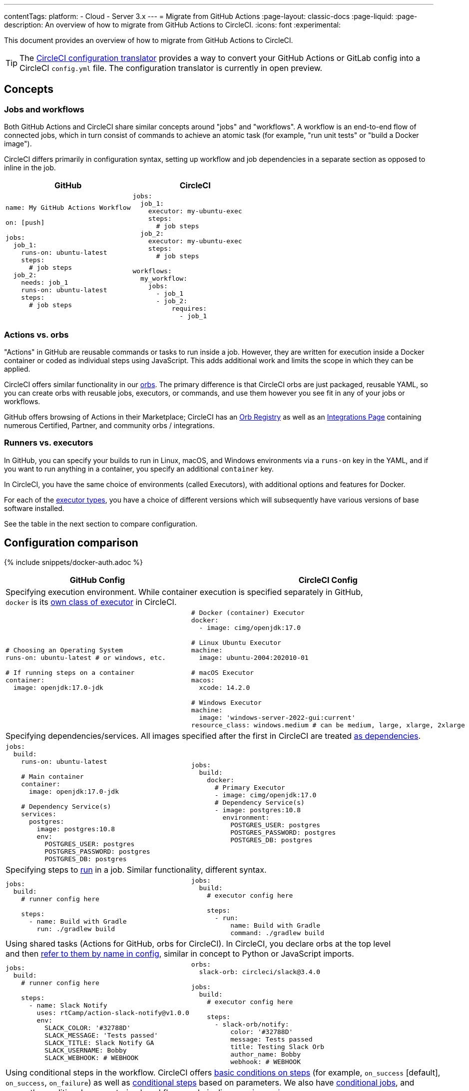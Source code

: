 ---
contentTags:
  platform:
  - Cloud
  - Server 3.x
---
= Migrate from GitHub Actions
:page-layout: classic-docs
:page-liquid:
:page-description: An overview of how to migrate from GitHub Actions to CircleCI.
:icons: font
:experimental:

This document provides an overview of how to migrate from GitHub Actions to CircleCI.

TIP: The link:https://circleci.com/developer/tools/configTranslator[CircleCI configuration translator] provides a way to convert your GitHub Actions or GitLab config into a CircleCI `config.yml` file. The configuration translator is currently in open preview.

[#concepts]
== Concepts

[#jobs-and-workflows]
=== Jobs and workflows

Both GitHub Actions and CircleCI share similar concepts around "jobs" and "workflows". A workflow is an end-to-end flow of connected jobs, which in turn consist of commands to achieve an atomic task (for example, "run unit tests" or "build a Docker image").

CircleCI differs primarily in configuration syntax, setting up workflow and job dependencies in a separate section as opposed to inline in the job.

[.table.table-striped.table-migrating-page.table-no-background]
[cols=2*, options="header", stripes=even]
[cols="50%,50%"]
|===
| GitHub | CircleCI

a|
[source, yaml]
----
name: My GitHub Actions Workflow

on: [push]

jobs:
  job_1:
    runs-on: ubuntu-latest
    steps:
      # job steps
  job_2:
    needs: job_1
    runs-on: ubuntu-latest
    steps:
      # job steps
----

a|
[source, yaml]
----
jobs:
  job_1:
    executor: my-ubuntu-exec
    steps:
      # job steps
  job_2:
    executor: my-ubuntu-exec
    steps:
      # job steps

workflows:
  my_workflow:
    jobs:
      - job_1
      - job_2:
          requires:
            - job_1
----
|===

[#actions-vs-orbs]
=== Actions vs. orbs
"Actions" in GitHub are reusable commands or tasks to run inside a job. However, they are written for execution inside a Docker container or coded as individual steps using JavaScript. This adds additional work and limits the scope in which they can be applied.

CircleCI offers similar functionality in our xref:orb-intro#[orbs]. The primary difference is that CircleCI orbs are just packaged, reusable YAML, so you can create orbs with reusable jobs, executors, or commands, and use them however you see fit in any of your jobs or workflows.

GitHub offers browsing of Actions in their Marketplace; CircleCI has an https://circleci.com/developer/orbs[Orb Registry] as well as an https://circleci.com/integrations/[Integrations Page] containing numerous Certified, Partner, and community orbs / integrations.

[#runners-vs-executors]
=== Runners vs. executors
In GitHub, you can specify your builds to run in Linux, macOS, and Windows environments via a `runs-on` key in the YAML, and if you want to run anything in a container, you specify an additional `container` key.

In CircleCI, you have the same choice of environments (called Executors), with additional options and features for Docker.

For each of the https://circleci.com/docs/executor-intro/[executor types], you have a choice of different versions which will subsequently have various versions of base software installed.

See the table in the next section to compare configuration.

[#configuration-comparison]
== Configuration comparison

{% include snippets/docker-auth.adoc %}

[.table.table-striped.table-migrating-page]
[cols=2*, options="header,unbreakable,autowidth", stripes=even]
[cols="5,5"]
|===
| GitHub Config | CircleCI Config

2+| Specifying execution environment. While container execution is specified separately in GitHub, +
`docker` is its https://circleci.com/docs/configuration-reference/#docker-machine-macos-windows-executor[own class of executor] in CircleCI.

a|
[source, yaml]
----
# Choosing an Operating System
runs-on: ubuntu-latest # or windows, etc.

# If running steps on a container
container:
  image: openjdk:17.0-jdk
----

a|
[source, yaml]
----
# Docker (container) Executor
docker:
  - image: cimg/openjdk:17.0

# Linux Ubuntu Executor
machine:
  image: ubuntu-2004:202010-01

# macOS Executor
macos:
  xcode: 14.2.0

# Windows Executor
machine:
  image: 'windows-server-2022-gui:current'
resource_class: windows.medium # can be medium, large, xlarge, 2xlarge
----

2+| Specifying dependencies/services. All images specified after the first in CircleCI are treated https://circleci.com/docs/configuration-reference/#docker[as dependencies].

a|
[source, yaml]
----
jobs:
  build:
    runs-on: ubuntu-latest

    # Main container
    container:
      image: openjdk:17.0-jdk

    # Dependency Service(s)
    services:
      postgres:
        image: postgres:10.8
        env:
          POSTGRES_USER: postgres
          POSTGRES_PASSWORD: postgres
          POSTGRES_DB: postgres
----

a|
[source, yaml]
----
jobs:
  build:
    docker:
      # Primary Executor
      - image: cimg/openjdk:17.0
      # Dependency Service(s)
      - image: postgres:10.8
        environment:
          POSTGRES_USER: postgres
          POSTGRES_PASSWORD: postgres
          POSTGRES_DB: postgres
----

2+| Specifying steps to https://circleci.com/docs/configuration-reference/#run[run] in a job. Similar functionality, different syntax.

a|
[source, yaml]
----
jobs:
  build:
    # runner config here

    steps:
      - name: Build with Gradle
        run: ./gradlew build
----

a|
[source, yaml]
----
jobs:
  build:
    # executor config here

    steps:
      - run:
          name: Build with Gradle
          command: ./gradlew build
----

2+| Using shared tasks (Actions for GitHub, orbs for CircleCI). In CircleCI, you declare orbs at the top level +
and then https://circleci.com/docs/configuration-reference/#orbs[refer to them by name in config], similar in concept to Python or JavaScript imports.

a|
[source, yaml]
----
jobs:
  build:
    # runner config here

    steps:
      - name: Slack Notify
        uses: rtCamp/action-slack-notify@v1.0.0
        env:
          SLACK_COLOR: '#32788D'
          SLACK_MESSAGE: 'Tests passed'
          SLACK_TITLE: Slack Notify GA
          SLACK_USERNAME: Bobby
          SLACK_WEBHOOK: # WEBHOOK
----

a|
[source, yaml]
----
orbs:
  slack-orb: circleci/slack@3.4.0

jobs:
  build:
    # executor config here

    steps:
      - slack-orb/notify:
          color: '#32788D'
          message: Tests passed
          title: Testing Slack Orb
          author_name: Bobby
          webhook: # WEBHOOK
----

2+| Using conditional steps in the workflow. CircleCI offers https://circleci.com/docs/configuration-reference/#the-when-attribute[basic conditions on steps] (for example, `on_success` [default], +
`on_success`, `on_failure`) as well as https://circleci.com/docs/configuration-reference/#the-when-step[conditional steps] based on parameters. We also have https://circleci.com/docs/reusing-config/#using-the-parameters-declaration[conditional jobs], and +
currently conditional, parameterized workflows and pipelines https://github.com/CircleCI-Public/api-preview-docs/blob/master/docs/conditional-workflows.md[are in preview].

a|
[source, yaml]
----
jobs:
  build:
    # environment config here

    steps:
      - name: My Failure Step
        run: echo "Failed step"
        if: failure()
      - name: My Always Step
        run: echo "Always step"
        if: always()
----

a|
[source, yaml]
----
jobs:
  build:
    # executor config here

    steps:
      - run:
          name: My Failure Step
          command: echo "Failed step"
          when: on_fail
      - run:
          name: My Always Step
          command: echo "Always step"
          when: always
----
|===

For more configuration examples on CircleCI, visit our <<examples-and-guides-overview#,Examples and Guides Overview>> and <<example-configs#,Example Projects>> pages.

Since the configuration between GitHub Actions and CircleCI is similar, it should be fairly trivial to migrate your jobs and workflows. However, for best chances of success, we recommend migrating over items in the following order:

. https://circleci.com/docs/concepts/#section=getting-started[Jobs, Steps, and Workflows]
. https://circleci.com/docs/workflows/[More Advanced Workflow and Job Dependency Configuration]
. https://circleci.com/docs/orb-intro/[Actions to Orbs]. Our registry can be found https://circleci.com/developer/orbs?filterBy=all[here].
. https://circleci.com/docs/optimizations/#section=projects[Optimizations like caching, workspaces, and parallelism]
